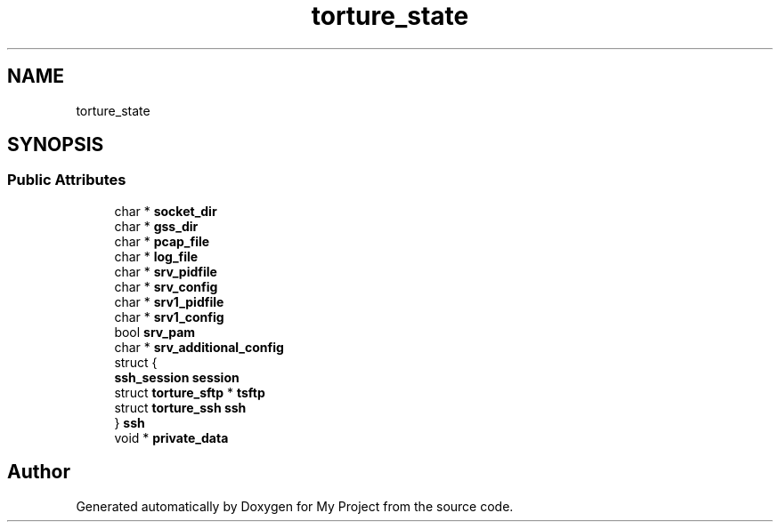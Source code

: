 .TH "torture_state" 3 "My Project" \" -*- nroff -*-
.ad l
.nh
.SH NAME
torture_state
.SH SYNOPSIS
.br
.PP
.SS "Public Attributes"

.in +1c
.ti -1c
.RI "char * \fBsocket_dir\fP"
.br
.ti -1c
.RI "char * \fBgss_dir\fP"
.br
.ti -1c
.RI "char * \fBpcap_file\fP"
.br
.ti -1c
.RI "char * \fBlog_file\fP"
.br
.ti -1c
.RI "char * \fBsrv_pidfile\fP"
.br
.ti -1c
.RI "char * \fBsrv_config\fP"
.br
.ti -1c
.RI "char * \fBsrv1_pidfile\fP"
.br
.ti -1c
.RI "char * \fBsrv1_config\fP"
.br
.ti -1c
.RI "bool \fBsrv_pam\fP"
.br
.ti -1c
.RI "char * \fBsrv_additional_config\fP"
.br
.ti -1c
.RI "struct {"
.br
.ti -1c
.RI "   \fBssh_session\fP \fBsession\fP"
.br
.ti -1c
.RI "   struct \fBtorture_sftp\fP * \fBtsftp\fP"
.br
.ti -1c
.RI "   struct \fBtorture_ssh\fP \fBssh\fP"
.br
.ti -1c
.RI "} \fBssh\fP"
.br
.ti -1c
.RI "void * \fBprivate_data\fP"
.br
.in -1c

.SH "Author"
.PP 
Generated automatically by Doxygen for My Project from the source code\&.
